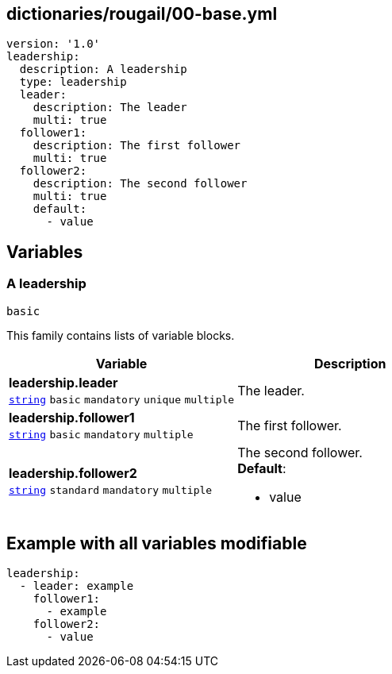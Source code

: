 == dictionaries/rougail/00-base.yml

[,yaml]
----
version: '1.0'
leadership:
  description: A leadership
  type: leadership
  leader:
    description: The leader
    multi: true
  follower1:
    description: The first follower
    multi: true
  follower2:
    description: The second follower
    multi: true
    default:
      - value
----
== Variables

=== A leadership

`basic`


This family contains lists of variable blocks.

[cols="119a,119a",options="header"]
|====
| Variable                                                                                                              | Description                                                                                                           
| 
**leadership.leader** +
`https://rougail.readthedocs.io/en/latest/variable.html#variables-types[string]` `basic` `mandatory` `unique` `multiple`                                                                                                                       | 
The leader.                                                                                                                       
| 
**leadership.follower1** +
`https://rougail.readthedocs.io/en/latest/variable.html#variables-types[string]` `basic` `mandatory` `multiple`                                                                                                                       | 
The first follower.                                                                                                                       
| 
**leadership.follower2** +
`https://rougail.readthedocs.io/en/latest/variable.html#variables-types[string]` `standard` `mandatory` `multiple`                                                                                                                       | 
The second follower. +
**Default**: 

* value                                                                                                                       
|====


== Example with all variables modifiable

[,yaml]
----
leadership:
  - leader: example
    follower1:
      - example
    follower2:
      - value
----
